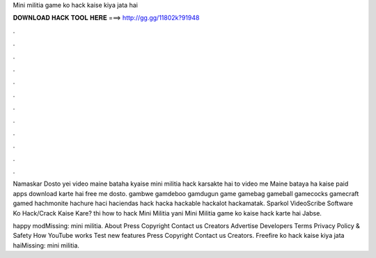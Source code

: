 Mini militia game ko hack kaise kiya jata hai



𝐃𝐎𝐖𝐍𝐋𝐎𝐀𝐃 𝐇𝐀𝐂𝐊 𝐓𝐎𝐎𝐋 𝐇𝐄𝐑𝐄 ===> http://gg.gg/11802k?91948



.



.



.



.



.



.



.



.



.



.



.



.

Namaskar Dosto yei video maine bataha kyaise mini militia hack karsakte hai to video me Maine bataya ha kaise paid apps download karte hai free me dosto. gambwe gamdeboo gamdugun game gamebag gameball gamecocks gamecraft gamed hachmonite hachure haci haciendas hack hacka hackable hackalot hackamatak. Sparkol VideoScribe Software Ko Hack/Crack Kaise Kare? thi how to hack Mini Militia yani Mini Militia game ko kaise hack karte hai Jabse.

happy modMissing: mini militia. About Press Copyright Contact us Creators Advertise Developers Terms Privacy Policy & Safety How YouTube works Test new features Press Copyright Contact us Creators. Freefire ko hack kaise kiya jata haiMissing: mini militia.
